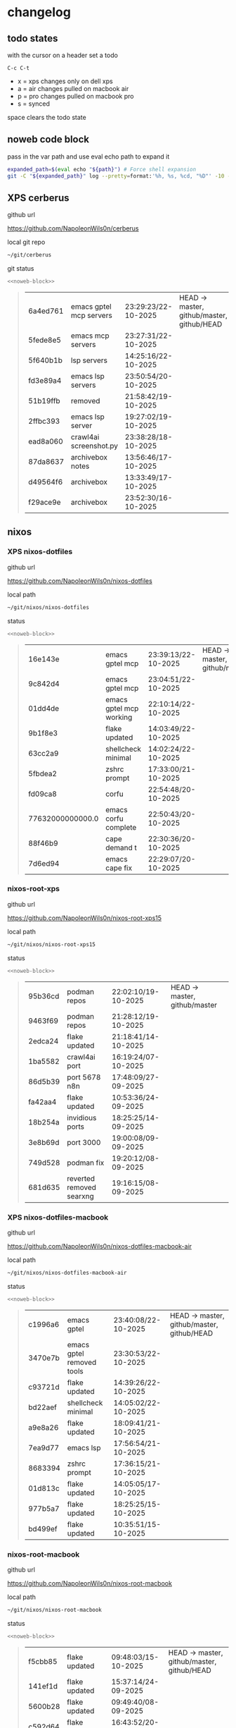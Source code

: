 #+STARTUP: show2levels
#+PROPERTY: header-args:sh :results output table replace :noweb yes :wrap quote
#+TODO: TODO(t) INPROGRESS(i) XPS(x) AIR(a) PRO(p) | SYNCED(s)
* changelog
** todo states

with the cursor on a header set a todo

#+begin_example
C-c C-t
#+end_example

+ x = xps changes only on dell xps
+ a = air changes pulled on macbook air
+ p = pro changes pulled on macbook pro
+ s = synced

space clears the todo state

** noweb code block

pass in the var path and use eval echo path to expand it

#+NAME: noweb-block
#+begin_src sh 
expanded_path=$(eval echo "${path}") # Force shell expansion
git -C "${expanded_path}" log --pretty=format:'%h, %s, %cd, "%D"' -10 --date=format:'%H:%M:%S/%d-%m-%Y' 
#+end_src

** XPS cerberus

github url

[[https://github.com/NapoleonWils0n/cerberus]]

local git repo

#+begin_src sh
~/git/cerberus
#+end_src

git status

#+NAME: cerberus
#+HEADER: :var path="~/git/cerberus"
#+begin_src sh
<<noweb-block>>
#+end_src

#+RESULTS: cerberus
#+begin_quote
| 6a4ed761 | emacs gptel mcp servers | 23:29:23/22-10-2025 | HEAD -> master, github/master, github/HEAD |
| 5fede8e5 | emacs mcp servers       | 23:27:31/22-10-2025 |                                            |
| 5f640b1b | lsp servers             | 14:25:16/22-10-2025 |                                            |
| fd3e89a4 | emacs lsp servers       | 23:50:54/20-10-2025 |                                            |
| 51b19ffb | removed                 | 21:58:42/19-10-2025 |                                            |
| 2ffbc393 | emacs lsp server        | 19:27:02/19-10-2025 |                                            |
| ead8a060 | crawl4ai screenshot.py  | 23:38:28/18-10-2025 |                                            |
| 87da8637 | archivebox notes        | 13:56:46/17-10-2025 |                                            |
| d49564f6 | archivebox              | 13:33:49/17-10-2025 |                                            |
| f29ace9e | archivebox              | 23:52:30/16-10-2025 |                                            |
#+end_quote

** nixos
*** XPS nixos-dotfiles

github url

[[https://github.com/NapoleonWils0n/nixos-dotfiles]]

local path

#+begin_src sh
~/git/nixos/nixos-dotfiles
#+end_src

status

#+NAME: nixos-dotfiles
#+HEADER: :var path="~/git/nixos/nixos-dotfiles"
#+begin_src sh
<<noweb-block>>
#+end_src

#+RESULTS: nixos-dotfiles
#+begin_quote
| 16e143e          | emacs gptel mcp         | 23:39:13/22-10-2025 | HEAD -> master, github/master |
| 9c842d4          | emacs gptel mcp         | 23:04:51/22-10-2025 |                               |
| 01dd4de          | emacs gptel mcp working | 22:10:14/22-10-2025 |                               |
| 9b1f8e3          | flake updated           | 14:03:49/22-10-2025 |                               |
| 63cc2a9          | shellcheck minimal      | 14:02:24/22-10-2025 |                               |
| 5fbdea2          | zshrc prompt            | 17:33:00/21-10-2025 |                               |
| fd09ca8          | corfu                   | 22:54:48/20-10-2025 |                               |
| 77632000000000.0 | emacs corfu complete    | 22:50:43/20-10-2025 |                               |
| 88f46b9          | cape demand t           | 22:30:36/20-10-2025 |                               |
| 7d6ed94          | emacs cape fix          | 22:29:07/20-10-2025 |                               |
#+end_quote

*** nixos-root-xps

github url

[[https://github.com/NapoleonWils0n/nixos-root-xps15]]

local path

#+begin_src sh
~/git/nixos/nixos-root-xps15
#+end_src

status

#+NAME: nixos-root-xps15
#+HEADER: :var path="~/git/nixos/nixos-root-xps15"
#+begin_src sh
<<noweb-block>>
#+end_src

#+RESULTS: nixos-root-xps15
#+begin_quote
| 95b36cd | podman repos             | 22:02:10/19-10-2025 | HEAD -> master, github/master |
| 9463f69 | podman repos             | 21:28:12/19-10-2025 |                               |
| 2edca24 | flake updated            | 21:18:41/14-10-2025 |                               |
| 1ba5582 | crawl4ai port            | 16:19:24/07-10-2025 |                               |
| 86d5b39 | port 5678 n8n            | 17:48:09/27-09-2025 |                               |
| fa42aa4 | flake updated            | 10:53:36/24-09-2025 |                               |
| 18b254a | invidious ports          | 18:25:25/14-09-2025 |                               |
| 3e8b69d | port 3000                | 19:00:08/09-09-2025 |                               |
| 749d528 | podman fix               | 19:20:12/08-09-2025 |                               |
| 681d635 | reverted removed searxng | 19:16:15/08-09-2025 |                               |
#+end_quote

*** XPS nixos-dotfiles-macbook

github url

[[https://github.com/NapoleonWils0n/nixos-dotfiles-macbook-air]]

local path

#+begin_src sh
~/git/nixos/nixos-dotfiles-macbook-air
#+end_src

status

#+NAME: nixos-dotfiles-macbook-air
#+HEADER: :var path="~/git/nixos/nixos-dotfiles-macbook-air"
#+begin_src sh
<<noweb-block>>
#+end_src

#+RESULTS: nixos-dotfiles-macbook-air
#+begin_quote
| c1996a6 | emacs gptel               | 23:40:08/22-10-2025 | HEAD -> master, github/master, github/HEAD |
| 3470e7b | emacs gptel removed tools | 23:30:53/22-10-2025 |                                            |
| c93721d | flake updated             | 14:39:26/22-10-2025 |                                            |
| bd22aef | shellcheck minimal        | 14:05:02/22-10-2025 |                                            |
| a9e8a26 | flake updated             | 18:09:41/21-10-2025 |                                            |
| 7ea9d77 | emacs lsp                 | 17:56:54/21-10-2025 |                                            |
| 8683394 | zshrc prompt              | 17:36:15/21-10-2025 |                                            |
| 01d813c | flake updated             | 14:05:05/17-10-2025 |                                            |
| 977b5a7 | flake updated             | 18:25:25/15-10-2025 |                                            |
| bd499ef | flake updated             | 10:35:51/15-10-2025 |                                            |
#+end_quote

*** nixos-root-macbook

github url

[[https://github.com/NapoleonWils0n/nixos-root-macbook]]

local path

#+begin_src sh
~/git/nixos/nixos-root-macbook
#+end_src

status

#+NAME: nixos-root-macbook
#+HEADER: :var path="~/git/nixos/nixos-root-macbook"
#+begin_src sh
<<noweb-block>>
#+end_src

#+RESULTS: nixos-root-macbook
#+begin_quote
| f5cbb85 | flake updated    | 09:48:03/15-10-2025 | HEAD -> master, github/master, github/HEAD |
| 141ef1d | flake updated    | 15:37:14/24-09-2025 |                                            |
| 5600b28 | flake updated    | 09:49:40/08-09-2025 |                                            |
| c592d64 | flake updated    | 16:43:52/20-08-2025 |                                            |
| e91e042 | flake updated    | 14:34:46/10-08-2025 |                                            |
| 6bce3c8 | removed comments | 13:25:43/29-07-2025 |                                            |
| 84625b8 | flake updated    | 18:29:42/28-07-2025 |                                            |
| c63ef3a | flake updated    | 18:13:07/28-07-2025 |                                            |
| bfb380c | broadcom         | 16:02:38/28-07-2025 |                                            |
| 14e0f20 | flake updated    | 14:14:58/25-07-2025 |                                            |
#+end_quote

*** nixos-bin

github url

[[https://github.com/NapoleonWils0n/nixos-bin]]

local path

#+begin_src sh
~/git/nixos/nixos-bin
#+end_src

status

#+NAME: nixos-bin
#+HEADER: :var path="~/git/nixos/nixos-bin"
#+begin_src sh
<<noweb-block>>
#+end_src

#+RESULTS: nixos-bin
#+begin_quote
| 17ecf4b | ytdlp-mpv exits properly                  | 23:53:27/25-08-2025 | HEAD -> master, github/master |
| f2d0372 | ytdlp-mpv working                         | 23:40:00/25-08-2025 |                               |
| 4a9e08d | ytdlp-mpv with mpv terminal output        | 20:13:16/25-08-2025 |                               |
| 2271045 | ytdlp-mpv                                 | 19:49:47/25-08-2025 |                               |
| a11d244 | ytdlp-mpv                                 | 18:16:44/25-08-2025 |                               |
| b3fc72d | dash-ffmpeg                               | 14:31:24/25-08-2025 |                               |
| f3c6b4e | dash-ffmpeg                               | 12:19:27/25-08-2025 |                               |
| a29943f | removed script                            | 20:49:40/23-08-2025 |                               |
| 9c0a6bd | dash-mpv yt-dlp get mpd and play with mpv | 19:45:52/23-08-2025 |                               |
| fea4413 | dash ffmpeg                               | 18:24:51/23-08-2025 |                               |
#+end_quote

** debian
*** XPS debian-dotfiles

github url

[[https://github.com/NapoleonWils0n/debian-dotfiles]]

local path

#+begin_src sh
~/git/various-systems/debian/debian-dotfiles
#+end_src

status

#+NAME: debian-dotfiles
#+HEADER: :var path="~/git/various-systems/debian/debian-dotfiles"
#+begin_src sh
<<noweb-block>>
#+end_src

#+RESULTS: debian-dotfiles
#+begin_quote
| b210d2d | emacs gptel               | 23:41:31/22-10-2025 | HEAD -> master, github/master, github/HEAD |
| 36ec4f7 | emacs gptel removed tools | 23:32:09/22-10-2025 |                                            |
| 959bcd8 | emacs lsp servers         | 14:28:12/22-10-2025 |                                            |
| ee728ba | zshrc prompt              | 17:37:41/21-10-2025 |                                            |
| 6e89d18 | crawl4ai screenshot.py    | 23:07:19/18-10-2025 |                                            |
| 5476d13 | crawl4ai screenshot.py    | 23:01:47/18-10-2025 |                                            |
| 8c4a9da | markdown mode             | 18:59:50/07-10-2025 |                                            |
| 7cd58c1 | crawl4ai podman           | 18:42:55/07-10-2025 |                                            |
| 68b3153 | podman invidious          | 00:34:00/30-09-2025 |                                            |
| 1d62edc | podman                    | 23:28:56/29-09-2025 |                                            |
#+end_quote

*** debian-root

github url

[[https://github.com/NapoleonWils0n/debian-root]]

local path

#+begin_src sh
~/git/various-systems/debian/debian-root
#+end_src

status

#+NAME: debian-root
#+HEADER: :var path="~/git/various-systems/debian/debian-root"
#+begin_src sh
<<noweb-block>>
#+end_src

#+RESULTS: debian-root
#+begin_quote
| 076e4aa | debian root sources  | 17:41:03/13-08-2025 | HEAD -> master, github/master |
| 17fbb66 | removed old scripts  | 14:14:11/27-07-2025 |                               |
| 10ec258 | non-free             | 16:02:50/16-05-2025 |                               |
| ce131c6 | nognome removed      | 14:38:51/16-05-2025 |                               |
| 3a992bd | bin                  | 14:20:00/16-05-2025 |                               |
| cbc2e05 | bin                  | 14:15:21/16-05-2025 |                               |
| 7514afb | debian root          | 21:19:24/15-05-2025 |                               |
| f83c775 | debian dns and dhcp  | 20:58:13/14-03-2017 |                               |
| 8d99268 | debian root dotfiles | 13:49:16/21-02-2017 |                               |
#+end_quote

*** debian-bin

github url

[[https://github.com/NapoleonWils0n/debian-bin]]

local path

#+begin_src sh
~/git/various-systems/debian/debian-bin
#+end_src

status

#+NAME: debian-bin
#+HEADER: :var path="~/git/various-systems/debian/debian-bin"
#+begin_src sh
<<noweb-block>>
#+end_src

#+RESULTS: debian-bin
#+begin_quote
| 987d52e | yt-dlp                   | 18:15:00/15-10-2025 | HEAD -> master, github/master, github/HEAD |
| 8cdd539 | yt-dlp                   | 22:28:03/28-09-2025 |                                            |
| e601fbc | yt-dlp                   | 16:40:19/24-09-2025 |                                            |
| c6d3eb5 | yt-dlp                   | 12:57:11/08-09-2025 |                                            |
| 6fa2584 | yt-dlp                   | 20:47:28/28-08-2025 |                                            |
| 51a8b53 | ytdlp-mpv                | 13:14:49/26-08-2025 |                                            |
| e4940d6 | ytdlp-mpv exits properly | 23:53:51/25-08-2025 |                                            |
| d54f894 | ytdlp-mpv working        | 23:40:39/25-08-2025 |                                            |
| be09d6e | ytdlp-mpv                | 20:55:59/25-08-2025 |                                            |
| a3ad41f | ytdlp-mpv                | 19:50:35/25-08-2025 |                                            |
#+end_quote
